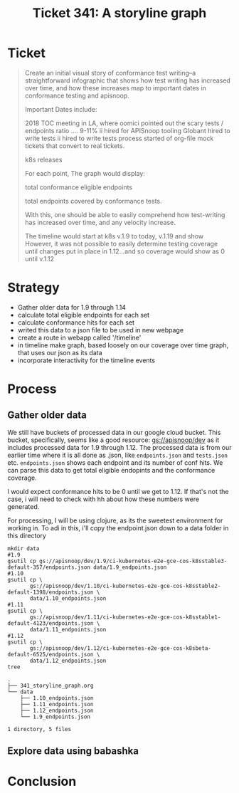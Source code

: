 #+TITLE: Ticket 341: A storyline graph

* Ticket
  #+begin_quote
Create an initial visual story of conformance test writing--a straightforward infographic that shows how test writing has increased over time, and how these increases map to important dates in conformance testing and apisnoop.

Important Dates include:

2018 TOC meeting in LA, where oomici pointed out the scary tests / endpoints ratio .... 9-11%
ii hired for APISnoop tooling
Globant hired to write tests
ii hired to write tests
process started of org-file mock tickets that convert to real tickets.

    k8s releases

For each point, The graph would display:

total conformance eligible endpoints

    total endpoints covered by conformance tests.

With this, one should be able to easily comprehend how test-writing has increased over time, and any velocity increase.

The timeline would start at k8s v.1.9 to today, v.1.19 and show However, it was not possible to easily determine testing coverage until changes put in place in 1.12...and so coverage would show as 0 until v.1.12
  #+end_quote
* Strategy
  - Gather older data for 1.9 through 1.14
  - calculate total eligible endpoints for each set
  - calculate conformance hits for each set
  - writed this data to a json file to be used in new webpage
  - create a route in webapp called '/timeline'
  - in timeline make graph, based loosely on our coverage over time graph, that uses our json as its data
  - incorporate interactivity for the timeline events
* Process
** Gather older data
   We still have buckets of processed data in our google cloud bucket.
   This bucket, specifically, seems like a good resource: [[https://console.cloud.google.com/storage/browser/apisnoop/dev/?forceOnBucketsSortingFiltering=false&project=apisnoop][gs://apisnoop/dev]]
   as it includes processed data for 1.9 through 1.12.
   The processed data is from our earlier time where it is all done as .json, like ~endpoints.json~ and ~tests.json~ etc.  ~endpoints.json~ shows each endpoint and its number of conf hits.  We can parse this data to get total eligible endopints and the conformance coverage.

   I would expect conformance hits to be 0 until we get to 1.12.  If that's not the case, i will need to check with hh about how these numbers were generated.

   For processing, I will be using clojure, as its the sweetest environment for working in.  To adi in this, i'll copy the endpoint.json down to a data folder in this directory

  #+NAME: Copy down endpoints.json for each release
  #+begin_src shell
    mkdir data
    #1.9
    gsutil cp gs://apisnoop/dev/1.9/ci-kubernetes-e2e-gce-cos-k8sstable3-default-357/endpoints.json data/1.9_endpoints.json
    #1.10
    gsutil cp \
           gs://apisnoop/dev/1.10/ci-kubernetes-e2e-gce-cos-k8sstable2-default-1398/endpoints.json \
           data/1.10_endpoints.json
    #1.11
    gsutil cp \
           gs://apisnoop/dev/1.11/ci-kubernetes-e2e-gce-cos-k8sstable1-default-4123/endpoints.json \
           data/1.11_endpoints.json
    #1.12
    gsutil cp \
           gs://apisnoop/dev/1.12/ci-kubernetes-e2e-gce-cos-k8sbeta-default-6525/endpoints.json \
           data/1.12_endpoints.json
    tree
  #+end_src

  #+RESULTS: Copy down endpoints.json for each release
  #+begin_example
  .
  ├── 341_storyline_graph.org
  └── data
      ├── 1.10_endpoints.json
      ├── 1.11_endpoints.json
      ├── 1.12_endpoints.json
      └── 1.9_endpoints.json

  1 directory, 5 files
  #+end_example
** Explore data using babashka

* Conclusion
